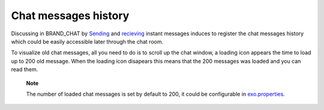 Chat messages history
=====================

Discussing in BRAND\_CHAT by `Sending <#PLFUserGuide.Chat.SendingIM>`__
and `recieving <#PLFUserGuide.Chat.ReceivingIM>`__ instant messages
induces to register the chat messages history which could be easily
accessible later through the chat room.

To visualize old chat messages, all you need to do is to scroll up the
chat window, a loading icon |image0| appears the time to load up to 200
old message. When the loading icon |image1| disapears this means that
the 200 messages was loaded and you can read them.

    **Note**

    The number of loaded chat messages is set by default to 200, it
    could be configurable in
    `exo.properties <#PLFAdminGuide.Configuration.ConfigurationOverview>`__.

.. |image0| image:: images/chat/loading_icon.png
.. |image1| image:: images/chat/loading_icon.png
